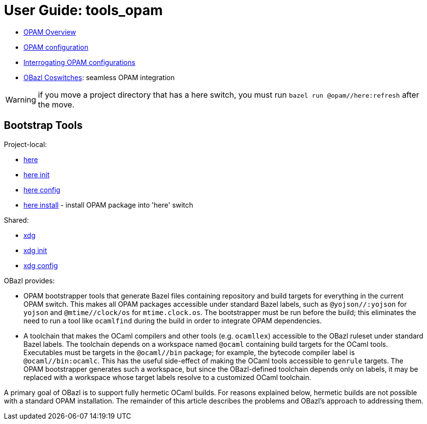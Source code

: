 = User Guide: tools_opam
:page-permalink: tools-opam/user-guide
:url-asciidoctor: http://asciidoctor.org
:page-layout: page_tools_opam
:page-pkg: tools_opam
:page-doc: ug
// :page-sidebar: false
:page-otags: [opam,tools]
:page-keywords: notes, tips, cautions, warnings, admonitions
:page-last_updated: May 2, 2022
:page-toc: false

* link:opam-overview[OPAM Overview]
* link:opam-configuration[OPAM configuration]
* link:opam-interrogation[Interrogating OPAM configurations]
* link:coswitches[OBazl Coswitches]: seamless OPAM integration


WARNING: if you move a project directory that has a here switch, you
must run `bazel run @opam//here:refresh` after the move.

== Bootstrap Tools

Project-local:

* link:opam_here[here]
* link:opam_here_init[here init]
* link:opam_here_config[here config]
* link:opam_here_install[here install] - install OPAM package into 'here' switch

Shared:

* link:opam_xdg[xdg]
* link:opam_xdg_init[xdg init]
* link:opam_xdg_config[xdg config]


OBazl provides:

* OPAM bootstrapper tools that generate Bazel files containing
  repository and build targets for everything in the current OPAM
  switch. This makes all OPAM packages accessible under standard Bazel
  labels, such as `@yojson//:yojson` for `yojson` and
  `@mtime//clock/os` for `mtime.clock.os`. The bootstrapper must be
  run before the build; this eliminates the need to run a tool like
  `ocamlfind` during the build in order to integrate OPAM dependencies.
* A toolchain that makes the OCaml compilers and other tools (e.g.
  `ocamllex`) accessible to the OBazl ruleset under standard Bazel
  labels. The toolchain depends on a workspace named `@ocaml`
  containing build targets for the OCaml tools. Executables must be
  targets in the `@ocaml//bin` package; for example, the bytecode
  compiler label is `@ocaml//bin:ocamlc`. This has the useful
  side-effect of making the OCaml tools accessible to `genrule`
  targets. The OPAM bootstrapper generates such a workspace, but since
  the OBazl-defined toolchain depends only on labels, it may be
  replaced with a workspace whose target labels resolve to a
  customized OCaml toolchain.

A primary goal of OBazl is to support fully hermetic OCaml builds. For
reasons explained below, hermetic builds are not possible with a
standard OPAM installation. The remainder of this article describes
the problems and OBazl's approach to addressing them.

